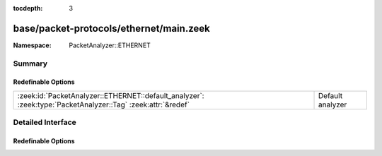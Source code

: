 :tocdepth: 3

base/packet-protocols/ethernet/main.zeek
========================================
.. zeek:namespace:: PacketAnalyzer::ETHERNET


:Namespace: PacketAnalyzer::ETHERNET

Summary
~~~~~~~
Redefinable Options
###################
=========================================================================================================== ================
:zeek:id:`PacketAnalyzer::ETHERNET::default_analyzer`: :zeek:type:`PacketAnalyzer::Tag` :zeek:attr:`&redef` Default analyzer
=========================================================================================================== ================


Detailed Interface
~~~~~~~~~~~~~~~~~~
Redefinable Options
###################
.. zeek:id:: PacketAnalyzer::ETHERNET::default_analyzer

   :Type: :zeek:type:`PacketAnalyzer::Tag`
   :Attributes: :zeek:attr:`&redef`
   :Default: ``PacketAnalyzer::ANALYZER_IP``

   Default analyzer


